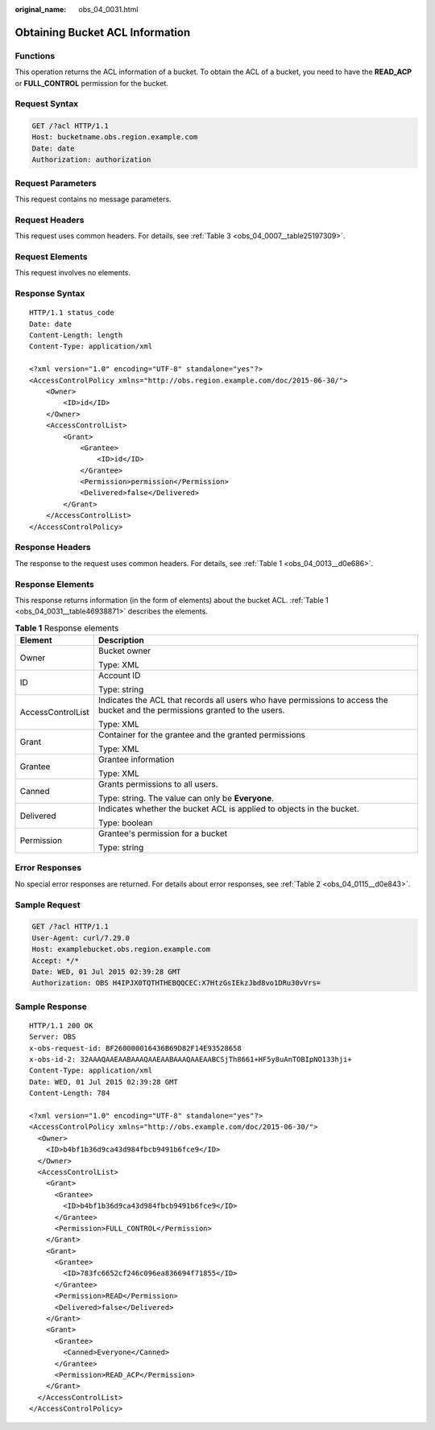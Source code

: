:original_name: obs_04_0031.html

.. _obs_04_0031:

Obtaining Bucket ACL Information
================================

Functions
---------

This operation returns the ACL information of a bucket. To obtain the ACL of a bucket, you need to have the **READ_ACP** or **FULL_CONTROL** permission for the bucket.

Request Syntax
--------------

.. code-block:: text

   GET /?acl HTTP/1.1
   Host: bucketname.obs.region.example.com
   Date: date
   Authorization: authorization

Request Parameters
------------------

This request contains no message parameters.

Request Headers
---------------

This request uses common headers. For details, see :ref:`Table 3 <obs_04_0007__table25197309>`.

Request Elements
----------------

This request involves no elements.

Response Syntax
---------------

::

   HTTP/1.1 status_code
   Date: date
   Content-Length: length
   Content-Type: application/xml

   <?xml version="1.0" encoding="UTF-8" standalone="yes"?>
   <AccessControlPolicy xmlns="http://obs.region.example.com/doc/2015-06-30/">
       <Owner>
           <ID>id</ID>
       </Owner>
       <AccessControlList>
           <Grant>
               <Grantee>
                   <ID>id</ID>
               </Grantee>
               <Permission>permission</Permission>
               <Delivered>false</Delivered>
           </Grant>
       </AccessControlList>
   </AccessControlPolicy>

Response Headers
----------------

The response to the request uses common headers. For details, see :ref:`Table 1 <obs_04_0013__d0e686>`.

Response Elements
-----------------

This response returns information (in the form of elements) about the bucket ACL. :ref:`Table 1 <obs_04_0031__table46938871>` describes the elements.

.. _obs_04_0031__table46938871:

.. table:: **Table 1** Response elements

   +-----------------------------------+------------------------------------------------------------------------------------------------------------------------------+
   | Element                           | Description                                                                                                                  |
   +===================================+==============================================================================================================================+
   | Owner                             | Bucket owner                                                                                                                 |
   |                                   |                                                                                                                              |
   |                                   | Type: XML                                                                                                                    |
   +-----------------------------------+------------------------------------------------------------------------------------------------------------------------------+
   | ID                                | Account ID                                                                                                                   |
   |                                   |                                                                                                                              |
   |                                   | Type: string                                                                                                                 |
   +-----------------------------------+------------------------------------------------------------------------------------------------------------------------------+
   | AccessControlList                 | Indicates the ACL that records all users who have permissions to access the bucket and the permissions granted to the users. |
   |                                   |                                                                                                                              |
   |                                   | Type: XML                                                                                                                    |
   +-----------------------------------+------------------------------------------------------------------------------------------------------------------------------+
   | Grant                             | Container for the grantee and the granted permissions                                                                        |
   |                                   |                                                                                                                              |
   |                                   | Type: XML                                                                                                                    |
   +-----------------------------------+------------------------------------------------------------------------------------------------------------------------------+
   | Grantee                           | Grantee information                                                                                                          |
   |                                   |                                                                                                                              |
   |                                   | Type: XML                                                                                                                    |
   +-----------------------------------+------------------------------------------------------------------------------------------------------------------------------+
   | Canned                            | Grants permissions to all users.                                                                                             |
   |                                   |                                                                                                                              |
   |                                   | Type: string. The value can only be **Everyone**.                                                                            |
   +-----------------------------------+------------------------------------------------------------------------------------------------------------------------------+
   | Delivered                         | Indicates whether the bucket ACL is applied to objects in the bucket.                                                        |
   |                                   |                                                                                                                              |
   |                                   | Type: boolean                                                                                                                |
   +-----------------------------------+------------------------------------------------------------------------------------------------------------------------------+
   | Permission                        | Grantee's permission for a bucket                                                                                            |
   |                                   |                                                                                                                              |
   |                                   | Type: string                                                                                                                 |
   +-----------------------------------+------------------------------------------------------------------------------------------------------------------------------+

Error Responses
---------------

No special error responses are returned. For details about error responses, see :ref:`Table 2 <obs_04_0115__d0e843>`.

Sample Request
--------------

.. code-block:: text

   GET /?acl HTTP/1.1
   User-Agent: curl/7.29.0
   Host: examplebucket.obs.region.example.com
   Accept: */*
   Date: WED, 01 Jul 2015 02:39:28 GMT
   Authorization: OBS H4IPJX0TQTHTHEBQQCEC:X7HtzGsIEkzJbd8vo1DRu30vVrs=

Sample Response
---------------

::

   HTTP/1.1 200 OK
   Server: OBS
   x-obs-request-id: BF260000016436B69D82F14E93528658
   x-obs-id-2: 32AAAQAAEAABAAAQAAEAABAAAQAAEAABCSjTh8661+HF5y8uAnTOBIpNO133hji+
   Content-Type: application/xml
   Date: WED, 01 Jul 2015 02:39:28 GMT
   Content-Length: 784

   <?xml version="1.0" encoding="UTF-8" standalone="yes"?>
   <AccessControlPolicy xmlns="http://obs.example.com/doc/2015-06-30/">
     <Owner>
       <ID>b4bf1b36d9ca43d984fbcb9491b6fce9</ID>
     </Owner>
     <AccessControlList>
       <Grant>
         <Grantee>
           <ID>b4bf1b36d9ca43d984fbcb9491b6fce9</ID>
         </Grantee>
         <Permission>FULL_CONTROL</Permission>
       </Grant>
       <Grant>
         <Grantee>
           <ID>783fc6652cf246c096ea836694f71855</ID>
         </Grantee>
         <Permission>READ</Permission>
         <Delivered>false</Delivered>
       </Grant>
       <Grant>
         <Grantee>
           <Canned>Everyone</Canned>
         </Grantee>
         <Permission>READ_ACP</Permission>
       </Grant>
     </AccessControlList>
   </AccessControlPolicy>
